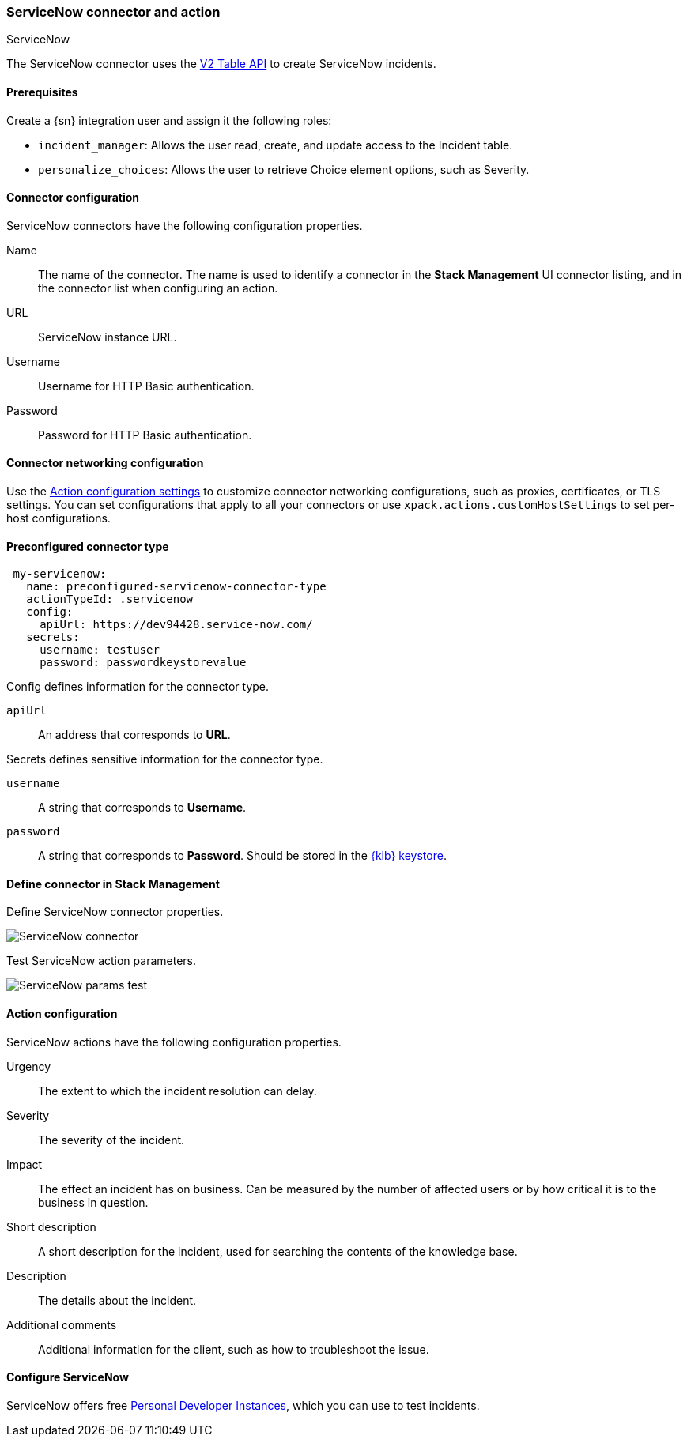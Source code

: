 [role="xpack"]
[[servicenow-action-type]]
=== ServiceNow connector and action
++++
<titleabbrev>ServiceNow</titleabbrev>
++++

The ServiceNow connector uses the https://docs.servicenow.com/bundle/orlando-application-development/page/integrate/inbound-rest/concept/c_TableAPI.html[V2 Table API] to create ServiceNow incidents.

[float]
[[servicenow-connector-prerequisites]]
==== Prerequisites
Create a {sn} integration user and assign it the following roles:

* `incident_manager`: Allows the user read, create, and update access to the Incident table.
* `personalize_choices`: Allows the user to retrieve Choice element options, such as Severity.

[float]
[[servicenow-connector-configuration]]
==== Connector configuration

ServiceNow connectors have the following configuration properties.

Name::      The name of the connector. The name is used to identify a  connector in the **Stack Management** UI connector listing, and in the connector list when configuring an action.
URL::       ServiceNow instance URL.
Username::  Username for HTTP Basic authentication.
Password::  Password for HTTP Basic authentication.

[float]
[[servicenow-connector-networking-configuration]]
==== Connector networking configuration

Use the <<action-settings, Action configuration settings>> to customize connector networking configurations, such as proxies, certificates, or TLS settings. You can set configurations that apply to all your connectors or use `xpack.actions.customHostSettings` to set per-host configurations.

[float]
[[Preconfigured-servicenow-configuration]]
==== Preconfigured connector type

[source,text]
--
 my-servicenow:
   name: preconfigured-servicenow-connector-type
   actionTypeId: .servicenow
   config:
     apiUrl: https://dev94428.service-now.com/
   secrets:
     username: testuser
     password: passwordkeystorevalue
--

Config defines information for the connector type.

`apiUrl`:: An address that corresponds to *URL*.

Secrets defines sensitive information for the connector type.

`username`:: A string that corresponds to *Username*.
`password`::  A string that corresponds to *Password*. Should be stored in the <<creating-keystore, {kib} keystore>>.

[float]
[[define-servicenow-ui]]
==== Define connector in Stack Management

Define ServiceNow connector properties.

[role="screenshot"]
image::management/connectors/images/servicenow-connector.png[ServiceNow connector]

Test ServiceNow action parameters.

[role="screenshot"]
image::management/connectors/images/servicenow-params-test.png[ServiceNow params test]

[float]
[[servicenow-action-configuration]]
==== Action configuration

ServiceNow actions have the following configuration properties.

Urgency::              The extent to which the incident resolution can delay.
Severity::             The severity of the incident.
Impact::               The effect an incident has on business. Can be measured by the number of affected users or by how critical it is to the business in question.
Short description::    A short description for the incident, used for searching the contents of the knowledge base.
Description::          The details about the incident.
Additional comments::  Additional information for the client, such as how to troubleshoot the issue.

[float]
[[configuring-servicenow]]
==== Configure ServiceNow

ServiceNow offers free https://developer.servicenow.com/dev.do#!/guides/madrid/now-platform/pdi-guide/obtaining-a-pdi[Personal Developer Instances], which you can use to test incidents.
